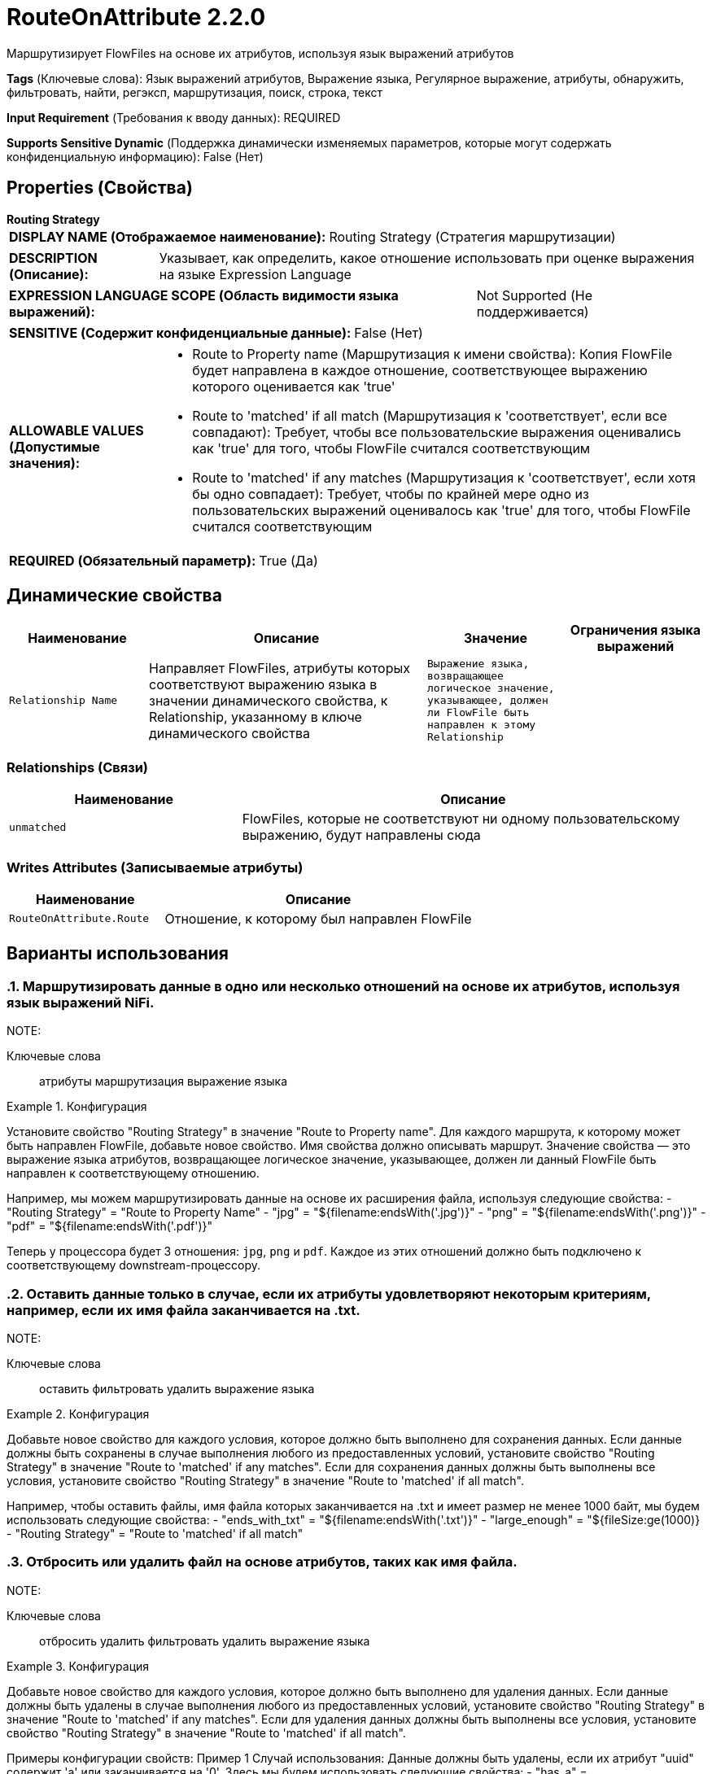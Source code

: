 = RouteOnAttribute 2.2.0

Маршрутизирует FlowFiles на основе их атрибутов, используя язык выражений атрибутов

[horizontal]
*Tags* (Ключевые слова):
Язык выражений атрибутов, Выражение языка, Регулярное выражение, атрибуты, обнаружить, фильтровать, найти, регэксп, маршрутизация, поиск, строка, текст
[horizontal]
*Input Requirement* (Требования к вводу данных):
REQUIRED
[horizontal]
*Supports Sensitive Dynamic* (Поддержка динамически изменяемых параметров, которые могут содержать конфиденциальную информацию):
 False (Нет) 



== Properties (Свойства)


.*Routing Strategy*
************************************************
[horizontal]
*DISPLAY NAME (Отображаемое наименование):*:: Routing Strategy (Стратегия маршрутизации)

[horizontal]
*DESCRIPTION (Описание):*:: Указывает, как определить, какое отношение использовать при оценке выражения на языке Expression Language


[horizontal]
*EXPRESSION LANGUAGE SCOPE (Область видимости языка выражений):*:: Not Supported (Не поддерживается)
[horizontal]
*SENSITIVE (Содержит конфиденциальные данные):*::  False (Нет) 

[horizontal]
*ALLOWABLE VALUES (Допустимые значения):*::

* Route to Property name (Маршрутизация к имени свойства): Копия FlowFile будет направлена в каждое отношение, соответствующее выражению которого оценивается как 'true' 

* Route to 'matched' if all match (Маршрутизация к 'соответствует', если все совпадают): Требует, чтобы все пользовательские выражения оценивались как 'true' для того, чтобы FlowFile считался соответствующим 

* Route to 'matched' if any matches (Маршрутизация к 'соответствует', если хотя бы одно совпадает): Требует, чтобы по крайней мере одно из пользовательских выражений оценивалось как 'true' для того, чтобы FlowFile считался соответствующим 


[horizontal]
*REQUIRED (Обязательный параметр):*::  True (Да) 
************************************************


== Динамические свойства

[width="100%",cols="1a,2a,1a,1a",options="header",]
|===
|Наименование |Описание |Значение |Ограничения языка выражений

|`Relationship Name`
|Направляет FlowFiles, атрибуты которых соответствуют выражению языка в значении динамического свойства, к Relationship, указанному в ключе динамического свойства
|`Выражение языка, возвращающее логическое значение, указывающее, должен ли FlowFile быть направлен к этому Relationship`
|

|===









=== Relationships (Связи)

[cols="1a,2a",options="header",]
|===
|Наименование |Описание

|`unmatched`
|FlowFiles, которые не соответствуют ни одному пользовательскому выражению, будут направлены сюда

|===





=== Writes Attributes (Записываемые атрибуты)

[cols="1a,2a",options="header",]
|===
|Наименование |Описание

|`RouteOnAttribute.Route`
|Отношение, к которому был направлен FlowFile

|===



== Варианты использования
:sectnums:



=== Маршрутизировать данные в одно или несколько отношений на основе их атрибутов, используя язык выражений NiFi.


NOTE: 



Ключевые слова::
атрибуты
маршрутизация
выражение языка



.Конфигурация
====
Установите свойство "Routing Strategy" в значение "Route to Property name".
Для каждого маршрута, к которому может быть направлен FlowFile, добавьте новое свойство. Имя свойства должно описывать маршрут.
Значение свойства — это выражение языка атрибутов, возвращающее логическое значение, указывающее, должен ли данный FlowFile быть направлен к соответствующему отношению.

Например, мы можем маршрутизировать данные на основе их расширения файла, используя следующие свойства:
    - "Routing Strategy" = "Route to Property Name"
    - "jpg" = "${filename:endsWith('.jpg')}"
    - "png" = "${filename:endsWith('.png')}"
    - "pdf" = "${filename:endsWith('.pdf')}"

Теперь у процессора будет 3 отношения: `jpg`, `png` и `pdf`. Каждое из этих отношений должно быть подключено к соответствующему downstream-процессору.
====


=== Оставить данные только в случае, если их атрибуты удовлетворяют некоторым критериям, например, если их имя файла заканчивается на .txt.


NOTE: 



Ключевые слова::
оставить
фильтровать
удалить
выражение языка



.Конфигурация
====
Добавьте новое свойство для каждого условия, которое должно быть выполнено для сохранения данных.
Если данные должны быть сохранены в случае выполнения любого из предоставленных условий, установите свойство "Routing Strategy" в значение "Route to 'matched' if any matches".
Если для сохранения данных должны быть выполнены все условия, установите свойство "Routing Strategy" в значение "Route to 'matched' if all match".

Например, чтобы оставить файлы, имя файла которых заканчивается на .txt и имеет размер не менее 1000 байт, мы будем использовать следующие свойства:
    - "ends_with_txt" = "${filename:endsWith('.txt')}"
    - "large_enough" = "${fileSize:ge(1000)}
    - "Routing Strategy" = "Route to 'matched' if all match"
====


=== Отбросить или удалить файл на основе атрибутов, таких как имя файла.


NOTE: 



Ключевые слова::
отбросить
удалить
фильтровать
удалить
выражение языка



.Конфигурация
====
Добавьте новое свойство для каждого условия, которое должно быть выполнено для удаления данных.
Если данные должны быть удалены в случае выполнения любого из предоставленных условий, установите свойство "Routing Strategy" в значение "Route to 'matched' if any matches".
Если для удаления данных должны быть выполнены все условия, установите свойство "Routing Strategy" в значение "Route to 'matched' if all match".

Примеры конфигурации свойств:
    Пример 1 Случай использования: Данные должны быть удалены, если их атрибут "uuid" содержит 'a' или заканчивается на '0'.
      Здесь мы будем использовать следующие свойства:
        - "has_a" = "${uuid:contains('a')}"
        - "ends_with_0" = "${uuid:endsWith('0')}
        - "Routing Strategy" = "Route to 'matched' if any matches"
    Пример 2 Случай использования: Данные должны быть удалены, если их атрибут 'uuid' содержит 'a' И заканчивается на '1'.
      Здесь мы будем использовать следующие свойства:
        - "has_a" = "${uuid:contains('a')}"
        - "ends_with_1" = "${uuid:endsWith('1')}
        - "Routing Strategy" = "Route to 'matched' if all match"
====




== Варианты использования, включающие другие компоненты


=== Маршрутизировать данные, ориентированные на записи, на основе того, удовлетворяют ли значения записи определенным критериям


NOTE: 



Ключевые слова::

запись

маршрутизация

содержимое

данные








